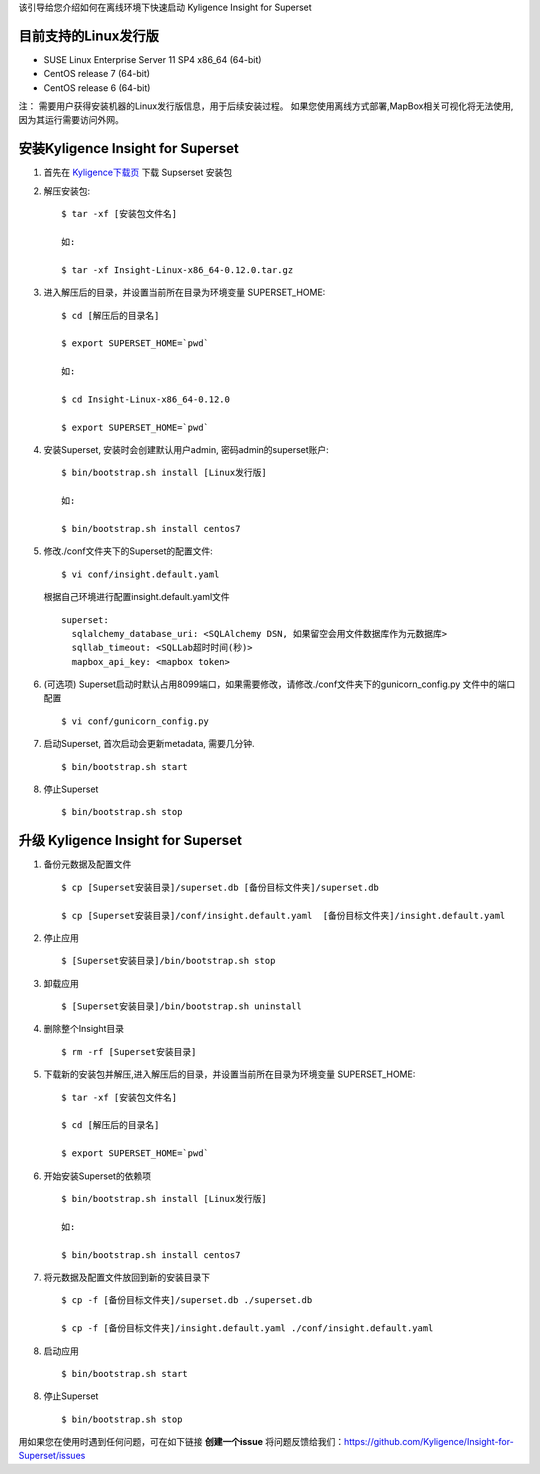 该引导给您介绍如何在离线环境下快速启动 Kyligence Insight for Superset

目前支持的Linux发行版
===================
* SUSE Linux Enterprise Server 11 SP4 x86_64 (64-bit)
* CentOS release 7 (64-bit)
* CentOS release 6 (64-bit)

注：
需要用户获得安装机器的Linux发行版信息，用于后续安装过程。
如果您使用离线方式部署,MapBox相关可视化将无法使用,因为其运行需要访问外网。

安装Kyligence Insight for Superset
==================================
1. 首先在 `Kyligence下载页`_ 下载 Supserset 安装包

2. 解压安装包::

     $ tar -xf [安装包文件名]

     如:

     $ tar -xf Insight-Linux-x86_64-0.12.0.tar.gz

3. 进入解压后的目录，并设置当前所在目录为环境变量 SUPERSET_HOME::

     $ cd [解压后的目录名]

     $ export SUPERSET_HOME=`pwd`
     
     如:
     
     $ cd Insight-Linux-x86_64-0.12.0

     $ export SUPERSET_HOME=`pwd`

4. 安装Superset, 安装时会创建默认用户admin, 密码admin的superset账户::

     $ bin/bootstrap.sh install [Linux发行版]

     如:

     $ bin/bootstrap.sh install centos7

5. 修改./conf文件夹下的Superset的配置文件::

     $ vi conf/insight.default.yaml

   根据自己环境进行配置insight.default.yaml文件 ::

     superset:
       sqlalchemy_database_uri: <SQLAlchemy DSN, 如果留空会用文件数据库作为元数据库>
       sqllab_timeout: <SQLLab超时时间(秒)>
       mapbox_api_key: <mapbox token>
  
6. (可选项) Superset启动时默认占用8099端口，如果需要修改，请修改./conf文件夹下的gunicorn_config.py 文件中的端口配置 ::

   $ vi conf/gunicorn_config.py

7. 启动Superset, 首次启动会更新metadata, 需要几分钟. ::

     $ bin/bootstrap.sh start

8. 停止Superset ::

     $ bin/bootstrap.sh stop

升级 Kyligence Insight for Superset
===================================
1. 备份元数据及配置文件 ::

     $ cp [Superset安装目录]/superset.db [备份目标文件夹]/superset.db

     $ cp [Superset安装目录]/conf/insight.default.yaml  [备份目标文件夹]/insight.default.yaml 

2. 停止应用 ::

     $ [Superset安装目录]/bin/bootstrap.sh stop


3. 卸载应用 ::

     $ [Superset安装目录]/bin/bootstrap.sh uninstall

4. 删除整个Insight目录 ::

     $ rm -rf [Superset安装目录]

5. 下载新的安装包并解压,进入解压后的目录，并设置当前所在目录为环境变量 SUPERSET_HOME::

     $ tar -xf [安装包文件名]

     $ cd [解压后的目录名]

     $ export SUPERSET_HOME=`pwd`

6. 开始安装Superset的依赖项 ::

     $ bin/bootstrap.sh install [Linux发行版]

     如:

     $ bin/bootstrap.sh install centos7

7. 将元数据及配置文件放回到新的安装目录下 ::

     $ cp -f [备份目标文件夹]/superset.db ./superset.db

     $ cp -f [备份目标文件夹]/insight.default.yaml ./conf/insight.default.yaml 


8. 启动应用 ::

     $ bin/bootstrap.sh start

8. 停止Superset ::

     $ bin/bootstrap.sh stop


用如果您在使用时遇到任何问题，可在如下链接 **创建一个issue** 将问题反馈给我们：https://github.com/Kyligence/Insight-for-Superset/issues



.. _`Kyligence Insight for Superset配置文件`: https://raw.githubusercontent.com/Kyligence/Insight-for-Superset/master/insight.default.yaml
.. _`Kyligence下载页`: http://download.kyligence.io/#/products


